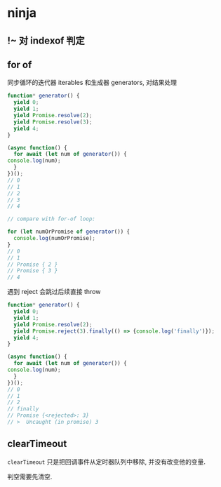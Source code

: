 #+STARTUP: content
* ninja
** !~ 对 indexof 判定
** for of
   同步循环的迭代器 iterables 和生成器 generators, 对结果处理

   #+begin_src js
     function* generator() {
       yield 0;
       yield 1;
       yield Promise.resolve(2);
       yield Promise.resolve(3);
       yield 4;
     }

     (async function() {
       for await (let num of generator()) {
	 console.log(num);
       }
     })();
     // 0
     // 1
     // 2
     // 3
     // 4

     // compare with for-of loop:

     for (let numOrPromise of generator()) {
       console.log(numOrPromise);
     }
     // 0
     // 1
     // Promise { 2 }
     // Promise { 3 }
     // 4
   #+end_src

   遇到 reject 会跳过后续直接 throw
   #+begin_src js
     function* generator() {
       yield 0;
       yield 1;
       yield Promise.resolve(2);
       yield Promise.reject(3).finally(() => {console.log('finally')});
       yield 4;
     }

     (async function() {
       for await (let num of generator()) {
	 console.log(num);
       }
     })();
     // 0
     // 1
     // 2
     // finally
     // Promise {<rejected>: 3}
     // >  Uncaught (in promise) 3
   #+end_src
** clearTimeout
    ~clearTimeout~  只是把回调事件从定时器队列中移除, 并没有改变他的变量.

    判空需要先清空. 
